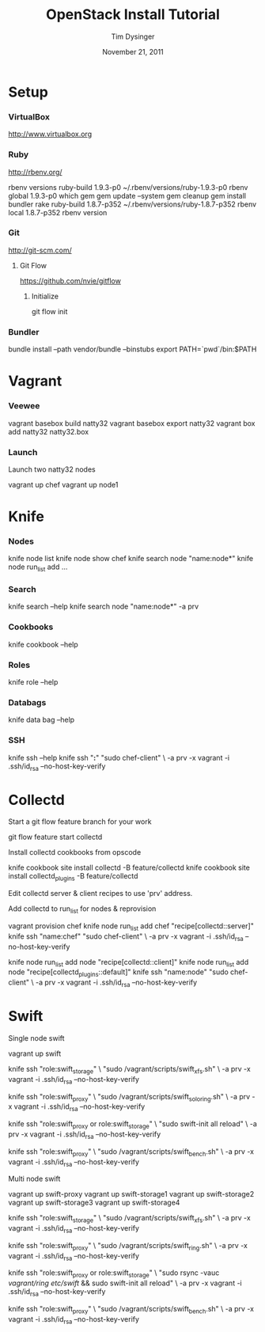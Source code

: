 #+TITLE:   OpenStack Install Tutorial
#+AUTHOR:  Tim Dysinger
#+EMAIL:   tim@dysinger.net
#+DATE:    November 21, 2011
#+STARTUP: odd showall hidestars hideblocks

* Setup

*** VirtualBox

    [[http://www.virtualbox.org]]

*** Ruby

    [[http://rbenv.org/]]

    #+BEGIN_SRC: sh

rbenv versions
ruby-build 1.9.3-p0 ~/.rbenv/versions/ruby-1.9.3-p0
rbenv global 1.9.3-p0
which gem
gem update --system
gem cleanup
gem install bundler rake
ruby-build 1.8.7-p352 ~/.rbenv/versions/ruby-1.8.7-p352
rbenv local 1.8.7-p352
rbenv version

    #+END_SRC

*** Git

    [[http://git-scm.com/]]

***** Git Flow

      [[https://github.com/nvie/gitflow]]

******* Initialize

        #+BEGIN_SRC: sh

git flow init

        #+END_SRC

*** Bundler

    #+BEGIN_SRC: sh

bundle install --path vendor/bundle --binstubs
export PATH=`pwd`/bin:$PATH

    #+END_SRC

* Vagrant

*** Veewee

    #+BEGIN_SRC: sh

vagrant basebox build natty32
vagrant basebox export natty32
vagrant box add natty32 natty32.box

    #+END_SRC

*** Launch

    Launch two natty32 nodes

    #+BEGIN_SRC: sh

vagrant up chef
vagrant up node1

    #+END_SRC

* Knife

*** Nodes

    #+BEGIN_SRC: sh

knife node list
knife node show chef
knife search node "name:node*"
knife node run_list add ...

    #+END_SRC

*** Search

    #+BEGIN_SRC: sh

knife search --help
knife search node "name:node*" -a prv

    #+END_SRC

*** Cookbooks

    #+BEGIN_SRC: sh

knife cookbook --help

    #+END_SRC

*** Roles

    #+BEGIN_SRC: sh

knife role --help

    #+END_SRC

*** Databags

    #+BEGIN_SRC: sh

knife data bag --help

    #+END_SRC

*** SSH

    #+BEGIN_SRC: sh

knife ssh --help
knife ssh "*:*" "sudo chef-client" \
    -a prv -x vagrant -i .ssh/id_rsa --no-host-key-verify

    #+END_SRC

* Collectd

  Start a git flow feature branch for your work

  #+BEGIN_SRC: sh

git flow feature start collectd

  #+END_SRC

  Install collectd cookbooks from opscode

  #+BEGIN_SRC: sh

knife cookbook site install collectd -B feature/collectd
knife cookbook site install collectd_plugins -B feature/collectd

  #+END_SRC

  Edit collectd server & client recipes to use 'prv' address.

  Add collectd to run_list for nodes & reprovision

  #+BEGIN_SRC: sh

vagrant provision chef
knife node run_list add chef "recipe[collectd::server]"
knife ssh "name:chef" "sudo chef-client" \
    -a prv -x vagrant -i .ssh/id_rsa --no-host-key-verify

knife node run_list add node "recipe[collectd::client]"
knife node run_list add node "recipe[collectd_plugins::default]"
knife ssh "name:node" "sudo chef-client" \
    -a prv -x vagrant -i .ssh/id_rsa --no-host-key-verify

  #+END_SRC

* Swift

  Single node swift

  #+BEGIN_SRC: sh

vagrant up swift

knife ssh "role:swift_storage" \
    "sudo /vagrant/scripts/swift_xfs.sh" \
    -a prv -x vagrant -i .ssh/id_rsa --no-host-key-verify

knife ssh "role:swift_proxy" \
    "sudo /vagrant/scripts/swift_solo_ring.sh" \
    -a prv -x vagrant -i .ssh/id_rsa --no-host-key-verify

knife ssh "role:swift_proxy or role:swift_storage" \
    "sudo swift-init all reload" \
    -a prv -x vagrant -i .ssh/id_rsa --no-host-key-verify

knife ssh "role:swift_proxy" \
    "sudo /vagrant/scripts/swift_bench.sh" \
    -a prv -x vagrant -i .ssh/id_rsa --no-host-key-verify

  #+END_SRC

  Multi node swift

  #+BEGIN_SRC: sh

vagrant up swift-proxy
vagrant up swift-storage1
vagrant up swift-storage2
vagrant up swift-storage3
vagrant up swift-storage4

knife ssh "role:swift_storage" \
    "sudo /vagrant/scripts/swift_xfs.sh" \
    -a prv -x vagrant -i .ssh/id_rsa --no-host-key-verify

knife ssh "role:swift_proxy" \
    "sudo /vagrant/scripts/swift_ring.sh" \
    -a prv -x vagrant -i .ssh/id_rsa --no-host-key-verify

knife ssh "role:swift_proxy or role:swift_storage" \
    "sudo rsync -vauc /vagrant/ring/ /etc/swift/ && sudo swift-init all reload" \
    -a prv -x vagrant -i .ssh/id_rsa --no-host-key-verify

knife ssh "role:swift_proxy" \
    "sudo /vagrant/scripts/swift_bench.sh" \
    -a prv -x vagrant -i .ssh/id_rsa --no-host-key-verify

  #+END_SRC
